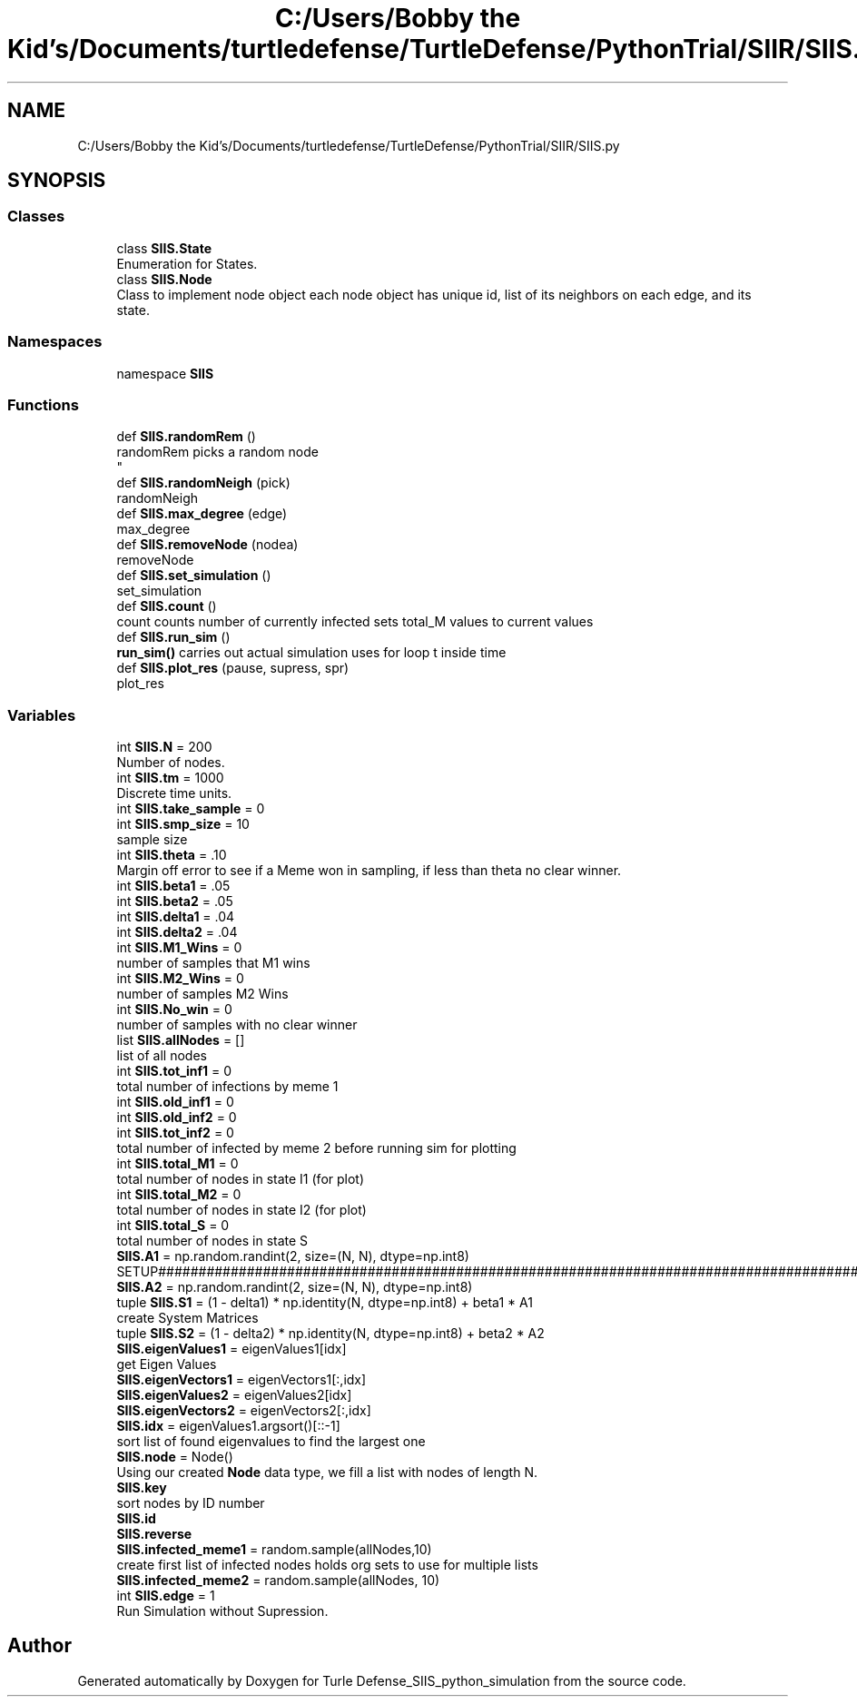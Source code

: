 .TH "C:/Users/Bobby the Kid's/Documents/turtledefense/TurtleDefense/PythonTrial/SIIR/SIIS.py" 3 "Thu May 5 2022" "Version 3" "Turle Defense_SIIS_python_simulation" \" -*- nroff -*-
.ad l
.nh
.SH NAME
C:/Users/Bobby the Kid's/Documents/turtledefense/TurtleDefense/PythonTrial/SIIR/SIIS.py
.SH SYNOPSIS
.br
.PP
.SS "Classes"

.in +1c
.ti -1c
.RI "class \fBSIIS\&.State\fP"
.br
.RI "Enumeration for States\&. "
.ti -1c
.RI "class \fBSIIS\&.Node\fP"
.br
.RI "Class to implement node object each node object has unique id, list of its neighbors on each edge, and its state\&. "
.in -1c
.SS "Namespaces"

.in +1c
.ti -1c
.RI "namespace \fBSIIS\fP"
.br
.in -1c
.SS "Functions"

.in +1c
.ti -1c
.RI "def \fBSIIS\&.randomRem\fP ()"
.br
.RI "randomRem picks a random node 
.br
 "
.ti -1c
.RI "def \fBSIIS\&.randomNeigh\fP (pick)"
.br
.RI "randomNeigh "
.ti -1c
.RI "def \fBSIIS\&.max_degree\fP (edge)"
.br
.RI "max_degree "
.ti -1c
.RI "def \fBSIIS\&.removeNode\fP (nodea)"
.br
.RI "removeNode "
.ti -1c
.RI "def \fBSIIS\&.set_simulation\fP ()"
.br
.RI "set_simulation "
.ti -1c
.RI "def \fBSIIS\&.count\fP ()"
.br
.RI "count counts number of currently infected sets total_M values to current values "
.ti -1c
.RI "def \fBSIIS\&.run_sim\fP ()"
.br
.RI "\fBrun_sim()\fP carries out actual simulation uses for loop t inside time "
.ti -1c
.RI "def \fBSIIS\&.plot_res\fP (pause, supress, spr)"
.br
.RI "plot_res "
.in -1c
.SS "Variables"

.in +1c
.ti -1c
.RI "int \fBSIIS\&.N\fP = 200"
.br
.RI "Number of nodes\&. "
.ti -1c
.RI "int \fBSIIS\&.tm\fP = 1000"
.br
.RI "Discrete time units\&. "
.ti -1c
.RI "int \fBSIIS\&.take_sample\fP = 0"
.br
.ti -1c
.RI "int \fBSIIS\&.smp_size\fP = 10"
.br
.RI "sample size "
.ti -1c
.RI "int \fBSIIS\&.theta\fP = \&.10"
.br
.RI "Margin off error to see if a Meme won in sampling, if less than theta no clear winner\&. "
.ti -1c
.RI "int \fBSIIS\&.beta1\fP = \&.05"
.br
.ti -1c
.RI "int \fBSIIS\&.beta2\fP = \&.05"
.br
.ti -1c
.RI "int \fBSIIS\&.delta1\fP = \&.04"
.br
.ti -1c
.RI "int \fBSIIS\&.delta2\fP = \&.04"
.br
.ti -1c
.RI "int \fBSIIS\&.M1_Wins\fP = 0"
.br
.RI "number of samples that M1 wins "
.ti -1c
.RI "int \fBSIIS\&.M2_Wins\fP = 0"
.br
.RI "number of samples M2 Wins "
.ti -1c
.RI "int \fBSIIS\&.No_win\fP = 0"
.br
.RI "number of samples with no clear winner "
.ti -1c
.RI "list \fBSIIS\&.allNodes\fP = []"
.br
.RI "list of all nodes "
.ti -1c
.RI "int \fBSIIS\&.tot_inf1\fP = 0"
.br
.RI "total number of infections by meme 1 "
.ti -1c
.RI "int \fBSIIS\&.old_inf1\fP = 0"
.br
.ti -1c
.RI "int \fBSIIS\&.old_inf2\fP = 0"
.br
.ti -1c
.RI "int \fBSIIS\&.tot_inf2\fP = 0"
.br
.RI "total number of infected by meme 2 before running sim for plotting "
.ti -1c
.RI "int \fBSIIS\&.total_M1\fP = 0"
.br
.RI "total number of nodes in state I1 (for plot) "
.ti -1c
.RI "int \fBSIIS\&.total_M2\fP = 0"
.br
.RI "total number of nodes in state I2 (for plot) "
.ti -1c
.RI "int \fBSIIS\&.total_S\fP = 0"
.br
.RI "total number of nodes in state S "
.ti -1c
.RI "\fBSIIS\&.A1\fP = np\&.random\&.randint(2, size=(N, N), dtype=np\&.int8)"
.br
.RI "SETUP#################################################################################################################################################################################################\&. "
.ti -1c
.RI "\fBSIIS\&.A2\fP = np\&.random\&.randint(2, size=(N, N), dtype=np\&.int8)"
.br
.ti -1c
.RI "tuple \fBSIIS\&.S1\fP = (1 \- delta1) * np\&.identity(N, dtype=np\&.int8) + beta1 * A1"
.br
.RI "create System Matrices "
.ti -1c
.RI "tuple \fBSIIS\&.S2\fP = (1 \- delta2) * np\&.identity(N, dtype=np\&.int8) + beta2 * A2"
.br
.ti -1c
.RI "\fBSIIS\&.eigenValues1\fP = eigenValues1[idx]"
.br
.RI "get Eigen Values "
.ti -1c
.RI "\fBSIIS\&.eigenVectors1\fP = eigenVectors1[:,idx]"
.br
.ti -1c
.RI "\fBSIIS\&.eigenValues2\fP = eigenValues2[idx]"
.br
.ti -1c
.RI "\fBSIIS\&.eigenVectors2\fP = eigenVectors2[:,idx]"
.br
.ti -1c
.RI "\fBSIIS\&.idx\fP = eigenValues1\&.argsort()[::\-1]"
.br
.RI "sort list of found eigenvalues to find the largest one "
.ti -1c
.RI "\fBSIIS\&.node\fP = Node()"
.br
.RI "Using our created \fBNode\fP data type, we fill a list with nodes of length N\&. "
.ti -1c
.RI "\fBSIIS\&.key\fP"
.br
.RI "sort nodes by ID number "
.ti -1c
.RI "\fBSIIS\&.id\fP"
.br
.ti -1c
.RI "\fBSIIS\&.reverse\fP"
.br
.ti -1c
.RI "\fBSIIS\&.infected_meme1\fP = random\&.sample(allNodes,10)"
.br
.RI "create first list of infected nodes holds org sets to use for multiple lists "
.ti -1c
.RI "\fBSIIS\&.infected_meme2\fP = random\&.sample(allNodes, 10)"
.br
.ti -1c
.RI "int \fBSIIS\&.edge\fP = 1"
.br
.RI "Run Simulation without Supression\&. "
.in -1c
.SH "Author"
.PP 
Generated automatically by Doxygen for Turle Defense_SIIS_python_simulation from the source code\&.
